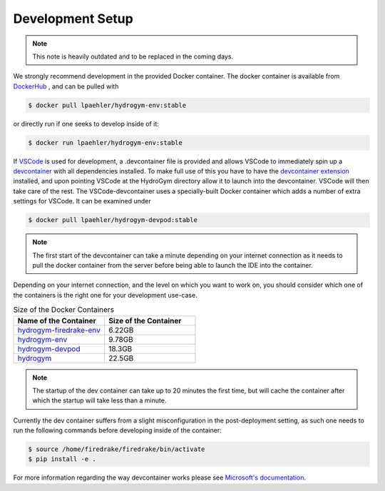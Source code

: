 Development Setup
===========================

.. note::
   
   This note is heavily outdated and to be replaced in the coming days.

We strongly recommend development in the provided Docker container. The docker container
is available from `DockerHub <https://hub.docker.com/repository/docker/lpaehler/hydrogym/general>`_
, and can be pulled with

.. code-block:: console

   $ docker pull lpaehler/hydrogym-env:stable

or directly run if one seeks to develop inside of it:

.. code-block:: console

   $ docker run lpaehler/hydrogym-env:stable

If `VSCode <https://code.visualstudio.com>`_ is used for development, a .devcontainer file is provided
and allows VSCode to immediately spin up a `devcontainer <https://containers.dev>`_ with all dependencies
installed. To make full use of this you have to have the
`devcontainer extension <https://marketplace.visualstudio.com/items?itemName=ms-vscode-remote.remote-containers>`_
installed, and upon pointing VSCode at the HydroGym directory allow it to launch into the devcontainer.
VSCode will then take care of the rest. The VSCode-devcontainer uses a specially-built Docker container
which adds a number of extra settings for VSCode. It can be examined under

.. code-block:: console

   $ docker pull lpaehler/hydrogym-devpod:stable

.. note::

    The first start of the devcontainer can take a minute depending on your internet connection as it needs to pull
    the docker container from the server before being able to launch the IDE into the container.

Depending on your internet connection, and the level on which you want to work on, you should consider which one of
the containers is the right one for your development use-case.

.. list-table:: Size of the Docker Containers
   :widths: 40 40
   :header-rows: 1

   * - Name of the Container
     - Size of the Container
   * - `hydrogym-firedrake-env <https://hub.docker.com/repository/docker/lpaehler/hydrogym-firedrake-env/general>`_
     - 6.22GB
   * - `hydrogym-env <https://hub.docker.com/repository/docker/lpaehler/hydrogym-env/general>`_
     - 9.78GB
   * - `hydrogym-devpod <https://hub.docker.com/repository/docker/lpaehler/hydrogym-devpod/general>`_
     - 18.3GB
   * - `hydrogym <https://hub.docker.com/repository/docker/lpaehler/hydrogym/general>`_
     - 22.5GB

.. note::

   The startup of the dev container can take up to 20 minutes the first time, but will cache the container after which the
   startup will take less than a minute.

Currently the dev container suffers from a slight misconfiguration in the post-deployment setting, as such one needs to run
the following commands before developing inside of the container:

.. code-block:: console

   $ source /home/firedrake/firedrake/bin/activate
   $ pip install -e .

For more information regarding the way devcontainer works please see
`Microsoft's documentation <https://code.visualstudio.com/docs/devcontainers/containers>`_.
